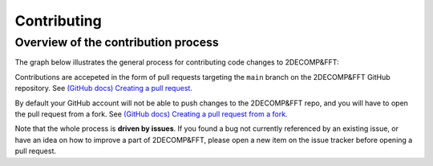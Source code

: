 =============
Contributing
=============

Overview of the contribution process
====================================

The graph below illustrates the general process for contributing code
changes to 2DECOMP&FFT:

.. graphviz::

   digraph G {
       review[shape="diamond", label="Changes approved"]
       commit[label="commit changes locally"]

       PR[label="Open/update Pull Request"];

       Idea -> "Open new issue" -> commit -> PR
       PR -> review
       review -> merge [label="yes"]
       review -> commit [label=" no"]
       "Pick existing issue" -> commit

       {
           rank=sink;
           review; merge
       }
   }

Contributions are accepeted in the form of pull requests targeting the
``main`` branch on the 2DECOMP&FFT GitHub repository.  See `(GitHub docs)
Creating a pull request
<https://docs.github.com/en/pull-requests/collaborating-with-pull-requests/proposing-changes-to-your-work-with-pull-requests/creating-a-pull-request>`_.

By default your GitHub account will not be able to push changes to the
2DECOMP&FFT repo, and you will have to open the pull request from a fork. See
`(GitHub docs) Creating a pull request from a fork
<https://docs.github.com/en/pull-requests/collaborating-with-pull-requests/proposing-changes-to-your-work-with-pull-requests/creating-a-pull-request-from-a-fork>`_.

Note that the whole process is **driven by issues**. If you found a
bug not currently referenced by an existing issue, or have an idea on
how to improve a part of 2DECOMP&FFT, please open a new item on the issue
tracker before opening a pull request.

